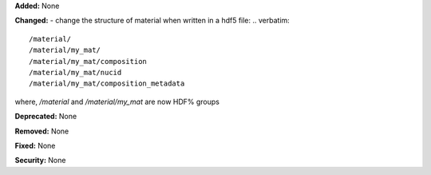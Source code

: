 **Added:** None

**Changed:**
- change the structure of material when written in a hdf5 file:
.. verbatim::
    /material/ 
    /material/my_mat/ 
    /material/my_mat/composition
    /material/my_mat/nucid 
    /material/my_mat/composition_metadata
where, `/material` and `/material/my_mat` are now HDF% groups

**Deprecated:** None

**Removed:** None

**Fixed:** None

**Security:** None
